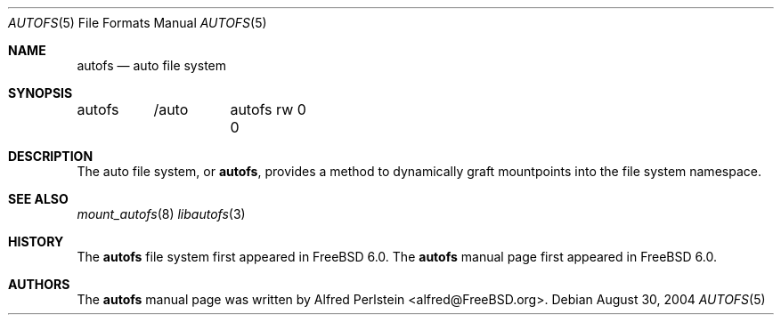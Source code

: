.\" Copyright (c) 2004 Alfred Perlstein <alfred@FreeBSD.org>
.\" All rights reserved.
.\"
.\" Redistribution and use in source and binary forms, with or without
.\" modification, are permitted provided that the following conditions
.\" are met:
.\" 1. Redistributions of source code must retain the above copyright
.\"    notice, this list of conditions and the following disclaimer.
.\" 2. Redistributions in binary form must reproduce the above copyright
.\"    notice, this list of conditions and the following disclaimer in the
.\"    documentation and/or other materials provided with the distribution.
.\"
.\" THIS SOFTWARE IS PROVIDED BY THE AUTHOR AND CONTRIBUTORS ``AS IS'' AND
.\" ANY EXPRESS OR IMPLIED WARRANTIES, INCLUDING, BUT NOT LIMITED TO, THE
.\" IMPLIED WARRANTIES OF MERCHANTABILITY AND FITNESS FOR A PARTICULAR PURPOSE
.\" ARE DISCLAIMED.  IN NO EVENT SHALL THE AUTHOR OR CONTRIBUTORS BE LIABLE
.\" FOR ANY DIRECT, INDIRECT, INCIDENTAL, SPECIAL, EXEMPLARY, OR CONSEQUENTIAL
.\" DAMAGES (INCLUDING, BUT NOT LIMITED TO, PROCUREMENT OF SUBSTITUTE GOODS
.\" OR SERVICES; LOSS OF USE, DATA, OR PROFITS; OR BUSINESS INTERRUPTION)
.\" HOWEVER CAUSED AND ON ANY THEORY OF LIABILITY, WHETHER IN CONTRACT, STRICT
.\" LIABILITY, OR TORT (INCLUDING NEGLIGENCE OR OTHERWISE) ARISING IN ANY WAY
.\" OUT OF THE USE OF THIS SOFTWARE, EVEN IF ADVISED OF THE POSSIBILITY OF
.\" SUCH DAMAGE.
.\"
.\" $Id: autofs.5,v 1.1 2004/08/31 16:05:39 bright Exp $
.\" $FreeBSD$
.Dd August 30, 2004
.Dt AUTOFS 5
.Os
.Sh NAME
.Nm autofs
.Nd auto file system
.Sh SYNOPSIS
.Bd -literal
autofs	/auto	autofs rw 0 0
.Ed
.Sh DESCRIPTION
The auto file system, or
.Nm ,
provides a method to dynamically graft mountpoints into the file system
namespace.
.Sh SEE ALSO
.Xr mount_autofs 8
.Xr libautofs 3
.Sh HISTORY
The
.Nm
file system first appeared in
.Fx 6.0 .
The
.Nm
manual page first appeared in
.Fx 6.0 .
.Sh AUTHORS
The
.Nm
manual page was written by
.An Alfred Perlstein Aq alfred@FreeBSD.org .
